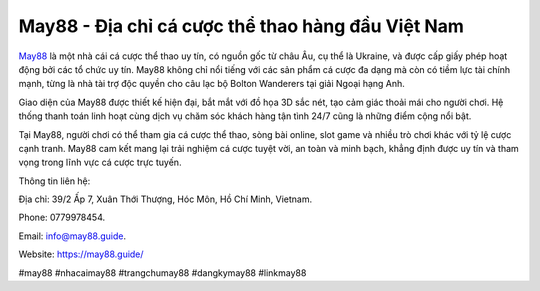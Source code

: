 May88 - Địa chỉ cá cược thể thao hàng đầu Việt Nam
===================================

`May88 <https://may88.guide/>`_ là một nhà cái cá cược thể thao uy tín, có nguồn gốc từ châu Âu, cụ thể là Ukraine, và được cấp giấy phép hoạt động bởi các tổ chức uy tín. May88 không chỉ nổi tiếng với các sản phẩm cá cược đa dạng mà còn có tiềm lực tài chính mạnh, từng là nhà tài trợ độc quyền cho câu lạc bộ Bolton Wanderers tại giải Ngoại hạng Anh.

Giao diện của May88 được thiết kế hiện đại, bắt mắt với đồ họa 3D sắc nét, tạo cảm giác thoải mái cho người chơi. Hệ thống thanh toán linh hoạt cùng dịch vụ chăm sóc khách hàng tận tình 24/7 cũng là những điểm cộng nổi bật. 

Tại May88, người chơi có thể tham gia cá cược thể thao, sòng bài online, slot game và nhiều trò chơi khác với tỷ lệ cược cạnh tranh. May88 cam kết mang lại trải nghiệm cá cược tuyệt vời, an toàn và minh bạch, khẳng định được uy tín và tham vọng trong lĩnh vực cá cược trực tuyến.

Thông tin liên hệ: 

Địa chỉ: 39/2 Ấp 7, Xuân Thới Thượng, Hóc Môn, Hồ Chí Minh, Vietnam. 

Phone: 0779978454. 

Email: info@may88.guide. 

Website: https://may88.guide/ 

#may88 #nhacaimay88 #trangchumay88 #dangkymay88 #linkmay88
